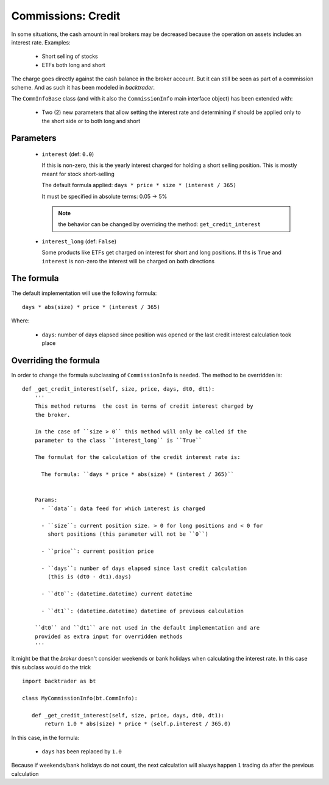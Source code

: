 Commissions: Credit
###################

In some situations, the cash amount in real brokers may be decreased because
the operation on assets includes an interest rate. Examples:

  - Short selling of stocks

  - ETFs both long and short

The charge goes directly against the cash balance in the broker account. But it
can still be seen as part of a commission scheme. And as such it has been
modeled in *backtrader*.

The ``CommInfoBase`` class (and with it also the ``CommissionInfo`` main
interface object) has been extended with:

  - Two (2) new parameters that allow setting the interest rate and
    determining if should be applied only to the short side or to both long and
    short

Parameters
**********

  - ``interest`` (def: ``0.0``)

    If this is non-zero, this is the yearly interest charged for holding a
    short selling position. This is mostly meant for stock short-selling

    The default formula applied: ``days * price * size * (interest / 365)``

    It must be specified in absolute terms: 0.05 -> 5%

    .. note:: the behavior can be changed by overriding the method:
             ``get_credit_interest``

  - ``interest_long`` (def: ``False``)

    Some products like ETFs get charged on interest for short and long
    positions. If ths is ``True`` and ``interest`` is non-zero the interest
    will be charged on both directions


The formula
***********

The default implementation will use the following formula::

  days * abs(size) * price * (interest / 365)

Where:

  - ``days``: number of days elapsed since position was opened or the last
    credit interest calculation took place


Overriding the formula
**********************

In order to change the formula subclassing of ``CommissionInfo`` is needed. The
method to be overridden is::

    def _get_credit_interest(self, size, price, days, dt0, dt1):
        '''
        This method returns  the cost in terms of credit interest charged by
        the broker.

        In the case of ``size > 0`` this method will only be called if the
        parameter to the class ``interest_long`` is ``True``

        The formulat for the calculation of the credit interest rate is:

          The formula: ``days * price * abs(size) * (interest / 365)``


        Params:
          - ``data``: data feed for which interest is charged

          - ``size``: current position size. > 0 for long positions and < 0 for
            short positions (this parameter will not be ``0``)

          - ``price``: current position price

          - ``days``: number of days elapsed since last credit calculation
            (this is (dt0 - dt1).days)

          - ``dt0``: (datetime.datetime) current datetime

          - ``dt1``: (datetime.datetime) datetime of previous calculation

        ``dt0`` and ``dt1`` are not used in the default implementation and are
        provided as extra input for overridden methods
        '''

It might be that the *broker* doesn't consider weekends or bank holidays when
calculating the interest rate. In this case this subclass would do the trick
::

   import backtrader as bt

   class MyCommissionInfo(bt.CommInfo):

      def _get_credit_interest(self, size, price, days, dt0, dt1):
          return 1.0 * abs(size) * price * (self.p.interest / 365.0)

In this case, in the formula:

    - ``days`` has been replaced by ``1.0``

Because if weekends/bank holidays do not count, the next calculation will
always happen ``1`` trading da after the previous calculation
